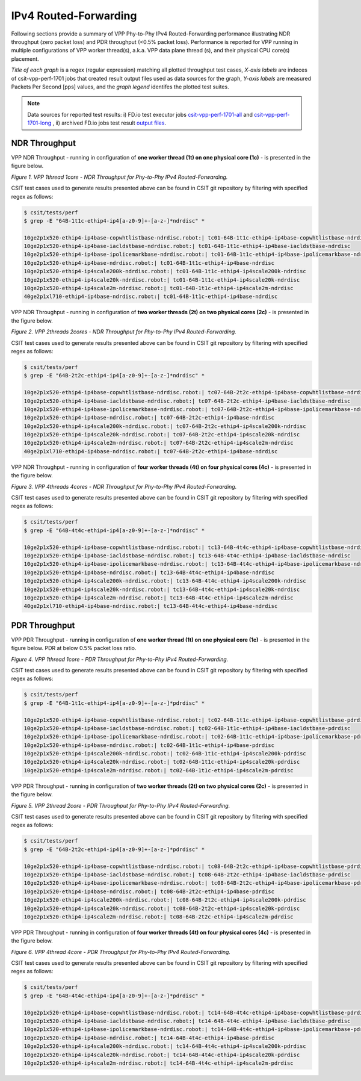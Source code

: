 IPv4 Routed-Forwarding
======================

Following sections provide a summary of VPP Phy-to-Phy IPv4 Routed-Forwarding
performance illustrating NDR throughput (zero packet loss) and PDR throughput
(<0.5% packet loss). Performance is reported for VPP running in multiple
configurations of VPP worker thread(s), a.k.a. VPP data plane thread (s), and
their physical CPU core(s) placement.

*Title of each graph* is a regex (regular expression) matching all plotted
throughput test cases, *X-axis labels* are indeces of csit-vpp-perf-1701 jobs
that created result output files used as data sources for the graph,
*Y-axis labels* are measured Packets Per Second [pps] values, and the *graph
legend* identifes the plotted test suites.

.. note::

    Data sources for reported test results: i) FD.io test executor jobs
    `csit-vpp-perf-1701-all
    <https://jenkins.fd.io/view/csit/job/csit-vpp-perf-1701-all/>`_ and
    `csit-vpp-perf-1701-long
    <https://jenkins.fd.io/view/csit/job/csit-vpp-perf-1701-long/>`_
    , ii) archived FD.io jobs test result `output files
    <../../_static/archive/>`_.

NDR Throughput
~~~~~~~~~~~~~~

VPP NDR Throughput - running in configuration of **one worker thread (1t) on
one physical core (1c)** - is presented in the figure below.

.. raw:: html

    <iframe width="700" height="700" frameborder="0" scrolling="no" src="../../_static/vpp/64B-1t1c-ethip4-ip4-ndrdisc.html"></iframe>

*Figure 1. VPP 1thread 1core - NDR Throughput for Phy-to-Phy IPv4 Routed-Forwarding.*

CSIT test cases used to generate results presented above can be found in CSIT
git repository by filtering with specified regex as follows:

.. code-block:: bash

    $ csit/tests/perf
    $ grep -E "64B-1t1c-ethip4-ip4[a-z0-9]+-[a-z-]*ndrdisc" *

    10ge2p1x520-ethip4-ip4base-copwhtlistbase-ndrdisc.robot:| tc01-64B-1t1c-ethip4-ip4base-copwhtlistbase-ndrdisc
    10ge2p1x520-ethip4-ip4base-iacldstbase-ndrdisc.robot:| tc01-64B-1t1c-ethip4-ip4base-iacldstbase-ndrdisc
    10ge2p1x520-ethip4-ip4base-ipolicemarkbase-ndrdisc.robot:| tc01-64B-1t1c-ethip4-ip4base-ipolicemarkbase-ndrdisc
    10ge2p1x520-ethip4-ip4base-ndrdisc.robot:| tc01-64B-1t1c-ethip4-ip4base-ndrdisc
    10ge2p1x520-ethip4-ip4scale200k-ndrdisc.robot:| tc01-64B-1t1c-ethip4-ip4scale200k-ndrdisc
    10ge2p1x520-ethip4-ip4scale20k-ndrdisc.robot:| tc01-64B-1t1c-ethip4-ip4scale20k-ndrdisc
    10ge2p1x520-ethip4-ip4scale2m-ndrdisc.robot:| tc01-64B-1t1c-ethip4-ip4scale2m-ndrdisc
    40ge2p1xl710-ethip4-ip4base-ndrdisc.robot:| tc01-64B-1t1c-ethip4-ip4base-ndrdisc

VPP NDR Throughput - running in configuration of **two worker threads (2t) on
two physical cores (2c)** - is presented in the figure below.

.. raw:: html

    <iframe width="700" height="700" frameborder="0" scrolling="no" src="../../_static/vpp/64B-2t2c-ethip4-ip4-ndrdisc.html"></iframe>

*Figure 2. VPP 2threads 2cores - NDR Throughput for Phy-to-Phy IPv4
Routed-Forwarding.*

CSIT test cases used to generate results presented above can be found in CSIT
git repository by filtering with specified regex as follows:

.. code-block:: bash

    $ csit/tests/perf
    $ grep -E "64B-2t2c-ethip4-ip4[a-z0-9]+-[a-z-]*ndrdisc" *

    10ge2p1x520-ethip4-ip4base-copwhtlistbase-ndrdisc.robot:| tc07-64B-2t2c-ethip4-ip4base-copwhtlistbase-ndrdisc
    10ge2p1x520-ethip4-ip4base-iacldstbase-ndrdisc.robot:| tc07-64B-2t2c-ethip4-ip4base-iacldstbase-ndrdisc
    10ge2p1x520-ethip4-ip4base-ipolicemarkbase-ndrdisc.robot:| tc07-64B-2t2c-ethip4-ip4base-ipolicemarkbase-ndrdisc
    10ge2p1x520-ethip4-ip4base-ndrdisc.robot:| tc07-64B-2t2c-ethip4-ip4base-ndrdisc
    10ge2p1x520-ethip4-ip4scale200k-ndrdisc.robot:| tc07-64B-2t2c-ethip4-ip4scale200k-ndrdisc
    10ge2p1x520-ethip4-ip4scale20k-ndrdisc.robot:| tc07-64B-2t2c-ethip4-ip4scale20k-ndrdisc
    10ge2p1x520-ethip4-ip4scale2m-ndrdisc.robot:| tc07-64B-2t2c-ethip4-ip4scale2m-ndrdisc
    40ge2p1xl710-ethip4-ip4base-ndrdisc.robot:| tc07-64B-2t2c-ethip4-ip4base-ndrdisc

VPP NDR Throughput - running in configuration of **four worker threads (4t) on
four physical cores (4c)** - is presented in the figure below.

.. raw:: html

    <iframe width="700" height="700" frameborder="0" scrolling="no" src="../../_static/vpp/64B-4t4c-ethip4-ip4-ndrdisc.html"></iframe>

*Figure 3. VPP 4threads 4cores - NDR Throughput for Phy-to-Phy IPv4
Routed-Forwarding.*

CSIT test cases used to generate results presented above can be found in CSIT
git repository by filtering with specified regex as follows:

.. code-block:: bash

    $ csit/tests/perf
    $ grep -E "64B-4t4c-ethip4-ip4[a-z0-9]+-[a-z-]*ndrdisc" *

    10ge2p1x520-ethip4-ip4base-copwhtlistbase-ndrdisc.robot:| tc13-64B-4t4c-ethip4-ip4base-copwhtlistbase-ndrdisc
    10ge2p1x520-ethip4-ip4base-iacldstbase-ndrdisc.robot:| tc13-64B-4t4c-ethip4-ip4base-iacldstbase-ndrdisc
    10ge2p1x520-ethip4-ip4base-ipolicemarkbase-ndrdisc.robot:| tc13-64B-4t4c-ethip4-ip4base-ipolicemarkbase-ndrdisc
    10ge2p1x520-ethip4-ip4base-ndrdisc.robot:| tc13-64B-4t4c-ethip4-ip4base-ndrdisc
    10ge2p1x520-ethip4-ip4scale200k-ndrdisc.robot:| tc13-64B-4t4c-ethip4-ip4scale200k-ndrdisc
    10ge2p1x520-ethip4-ip4scale20k-ndrdisc.robot:| tc13-64B-4t4c-ethip4-ip4scale20k-ndrdisc
    10ge2p1x520-ethip4-ip4scale2m-ndrdisc.robot:| tc13-64B-4t4c-ethip4-ip4scale2m-ndrdisc
    40ge2p1xl710-ethip4-ip4base-ndrdisc.robot:| tc13-64B-4t4c-ethip4-ip4base-ndrdisc

PDR Throughput
~~~~~~~~~~~~~~

VPP PDR Throughput - running in configuration of **one worker thread (1t) on one
physical core (1c)** - is presented in the figure below. PDR at below 0.5%
packet loss ratio.

.. raw:: html

    <iframe width="700" height="700" frameborder="0" scrolling="no" src="../../_static/vpp/64B-1t1c-ethip4-ip4-pdrdisc.html"></iframe>

*Figure 4. VPP 1thread 1core - PDR Throughput for Phy-to-Phy IPv4
Routed-Forwarding.*

CSIT test cases used to generate results presented above can be found in CSIT
git repository by filtering with specified regex as follows:

.. code-block:: bash

    $ csit/tests/perf
    $ grep -E "64B-1t1c-ethip4-ip4[a-z0-9]+-[a-z-]*pdrdisc" *

    10ge2p1x520-ethip4-ip4base-copwhtlistbase-ndrdisc.robot:| tc02-64B-1t1c-ethip4-ip4base-copwhtlistbase-pdrdisc
    10ge2p1x520-ethip4-ip4base-iacldstbase-ndrdisc.robot:| tc02-64B-1t1c-ethip4-ip4base-iacldstbase-pdrdisc
    10ge2p1x520-ethip4-ip4base-ipolicemarkbase-ndrdisc.robot:| tc02-64B-1t1c-ethip4-ip4base-ipolicemarkbase-pdrdisc
    10ge2p1x520-ethip4-ip4base-ndrdisc.robot:| tc02-64B-1t1c-ethip4-ip4base-pdrdisc
    10ge2p1x520-ethip4-ip4scale200k-ndrdisc.robot:| tc02-64B-1t1c-ethip4-ip4scale200k-pdrdisc
    10ge2p1x520-ethip4-ip4scale20k-ndrdisc.robot:| tc02-64B-1t1c-ethip4-ip4scale20k-pdrdisc
    10ge2p1x520-ethip4-ip4scale2m-ndrdisc.robot:| tc02-64B-1t1c-ethip4-ip4scale2m-pdrdisc

VPP PDR Throughput - running in configuration of **two worker threads (2t) on
two physical cores (2c)** - is presented in the figure below.

.. raw:: html

    <iframe width="700" height="700" frameborder="0" scrolling="no" src="../../_static/vpp/64B-2t2c-ethip4-ip4-pdrdisc.html"></iframe>

*Figure 5. VPP 2thread 2core - PDR Throughput for Phy-to-Phy IPv4
Routed-Forwarding.*

CSIT test cases used to generate results presented above can be found in CSIT
git repository by filtering with specified regex as follows:

.. code-block:: bash

    $ csit/tests/perf
    $ grep -E "64B-2t2c-ethip4-ip4[a-z0-9]+-[a-z-]*pdrdisc" *

    10ge2p1x520-ethip4-ip4base-copwhtlistbase-ndrdisc.robot:| tc08-64B-2t2c-ethip4-ip4base-copwhtlistbase-pdrdisc
    10ge2p1x520-ethip4-ip4base-iacldstbase-ndrdisc.robot:| tc08-64B-2t2c-ethip4-ip4base-iacldstbase-pdrdisc
    10ge2p1x520-ethip4-ip4base-ipolicemarkbase-ndrdisc.robot:| tc08-64B-2t2c-ethip4-ip4base-ipolicemarkbase-pdrdisc
    10ge2p1x520-ethip4-ip4base-ndrdisc.robot:| tc08-64B-2t2c-ethip4-ip4base-pdrdisc
    10ge2p1x520-ethip4-ip4scale200k-ndrdisc.robot:| tc08-64B-2t2c-ethip4-ip4scale200k-pdrdisc
    10ge2p1x520-ethip4-ip4scale20k-ndrdisc.robot:| tc08-64B-2t2c-ethip4-ip4scale20k-pdrdisc
    10ge2p1x520-ethip4-ip4scale2m-ndrdisc.robot:| tc08-64B-2t2c-ethip4-ip4scale2m-pdrdisc

VPP PDR Throughput - running in configuration of **four worker threads (4t) on
four physical cores (4c)** - is presented in the figure below.

.. raw:: html

    <iframe width="700" height="700" frameborder="0" scrolling="no" src="../../_static/vpp/64B-4t4c-ethip4-ip4-pdrdisc.html"></iframe>

*Figure 6. VPP 4thread 4core - PDR Throughput for Phy-to-Phy IPv4
Routed-Forwarding.*

CSIT test cases used to generate results presented above can be found in CSIT
git repository by filtering with specified regex as follows:

.. code-block:: bash

    $ csit/tests/perf
    $ grep -E "64B-4t4c-ethip4-ip4[a-z0-9]+-[a-z-]*pdrdisc" *

    10ge2p1x520-ethip4-ip4base-copwhtlistbase-ndrdisc.robot:| tc14-64B-4t4c-ethip4-ip4base-copwhtlistbase-pdrdisc
    10ge2p1x520-ethip4-ip4base-iacldstbase-ndrdisc.robot:| tc14-64B-4t4c-ethip4-ip4base-iacldstbase-pdrdisc
    10ge2p1x520-ethip4-ip4base-ipolicemarkbase-ndrdisc.robot:| tc14-64B-4t4c-ethip4-ip4base-ipolicemarkbase-pdrdisc
    10ge2p1x520-ethip4-ip4base-ndrdisc.robot:| tc14-64B-4t4c-ethip4-ip4base-pdrdisc
    10ge2p1x520-ethip4-ip4scale200k-ndrdisc.robot:| tc14-64B-4t4c-ethip4-ip4scale200k-pdrdisc
    10ge2p1x520-ethip4-ip4scale20k-ndrdisc.robot:| tc14-64B-4t4c-ethip4-ip4scale20k-pdrdisc
    10ge2p1x520-ethip4-ip4scale2m-ndrdisc.robot:| tc14-64B-4t4c-ethip4-ip4scale2m-pdrdisc

